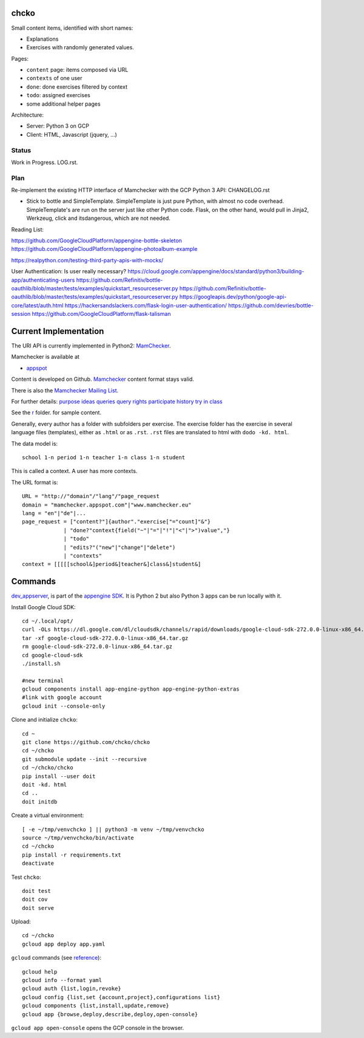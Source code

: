 chcko
=====

Small content items, identified with short names:

- Explanations
- Exercises with randomly generated values.

Pages:

- ``content`` page: items composed via URL
- ``contexts`` of one user
- ``done``: done exercises filtered by context
- ``todo``: assigned exercises
- some additional helper pages

Architecture:

- Server: Python 3 on GCP
- Client: HTML, Javascript (jquery, ...)

Status
------

Work in Progress.
LOG.rst.

Plan
----

Re-implement the existing HTTP interface of Mamchecker with the GCP Python 3 API:
CHANGELOG.rst

- Stick to bottle and SimpleTemplate.
  SimpleTemplate is just pure Python, with almost no code overhead.
  SimpleTemplate's are run on the server just like other Python code.
  Flask, on the other hand, would pull in Jinja2, Werkzeug, click and itsdangerous,
  which are not needed.

Reading List:

https://github.com/GoogleCloudPlatform/appengine-bottle-skeleton
https://github.com/GoogleCloudPlatform/appengine-photoalbum-example

https://realpython.com/testing-third-party-apis-with-mocks/


User Authentication: Is user really necessary?
https://cloud.google.com/appengine/docs/standard/python3/building-app/authenticating-users
https://github.com/Refinitiv/bottle-oauthlib/blob/master/tests/examples/quickstart_resourceserver.py
https://github.com/Refinitiv/bottle-oauthlib/blob/master/tests/examples/quickstart_resourceserver.py
https://googleapis.dev/python/google-api-core/latest/auth.html
https://hackersandslackers.com/flask-login-user-authentication/
https://github.com/devries/bottle-session
https://github.com/GoogleCloudPlatform/flask-talisman


Current Implementation
======================

The URI API is currently implemented in Python2:
`MamChecker <https://github.com/mamchecker/mamchecker>`__.

Mamchecker is available at

- `appspot <http://mamchecker.appspot.com>`_ 

Content is developed on Github.
`Mamchecker <https://github.com/mamchecker/mamchecker>`_ content format stays valid.

There is also the `Mamchecker Mailing List <https://groups.google.com/d/forum/mamchecker>`_.

For further details:
`purpose <https://github.com/mamchecker/mamchecker/blob/master/mamchecker/r/cz/en.rst>`__
`ideas <https://github.com/mamchecker/mamchecker/blob/master/mamchecker/r/da/en.rst>`__
`queries <https://github.com/mamchecker/mamchecker/blob/master/mamchecker/r/db/en.rst>`__
`query rights <https://github.com/mamchecker/mamchecker/blob/master/mamchecker/r/de/en.rst>`__
`participate <https://github.com/mamchecker/mamchecker/blob/master/mamchecker/r/dc/en.rst>`__
`history <https://github.com/mamchecker/mamchecker/blob/master/mamchecker/r/df/en.rst>`__
`try in class <https://github.com/mamchecker/mamchecker/blob/master/mamchecker/r/dd/en.rst>`__


.. mamchecker/r/cz/en.rst
   mamchecker/r/da/en.rst
   mamchecker/r/db/en.rst
   mamchecker/r/de/en.rst
   mamchecker/r/dc/en.rst
   mamchecker/r/df/en.rst
   mamchecker/r/dd/en.rst


See the `r <https://github.com/mamchecker/mamchecker/blob/master/mamchecker/r>`_ folder.
for sample content.

Generally, every author has a folder with subfolders per exercise.
The exercise folder has the exercise in several language files (templates), either as ``.html`` or as ``.rst``.
``.rst`` files are translated to html with ``dodo -kd. html``.

The data model is::

  school 1-n period 1-n teacher 1-n class 1-n student

This is called a context. A user has more contexts.

The URL format is::

  URL = "http://"domain"/"lang"/"page_request
  domain = "mamchecker.appspot.com"|"www.mamchecker.eu"
  lang = "en"|"de"|...
  page_request = ["content?"]{author"."exercise["="count]"&"}
               | "done?"context{field("~"|"="|"!"|"<"|">")value","}
               | "todo"
               | "edits?"("new"|"change"|"delete")
               | "contexts"
  context = [[[[[school&]period&]teacher&]class&]student&]

Commands
========

`dev_appserver <https://cloud.google.com/appengine/docs/python/tools/devserver>`_, 
is part of the
`appengine SDK <https://cloud.google.com/appengine/downloads>`_.
It is Python 2 but also Python 3 apps can be run locally with it.

Install Google Cloud SDK::

  cd ~/.local/opt/
  curl -OLs https://dl.google.com/dl/cloudsdk/channels/rapid/downloads/google-cloud-sdk-272.0.0-linux-x86_64.tar.gz
  tar -xf google-cloud-sdk-272.0.0-linux-x86_64.tar.gz
  rm google-cloud-sdk-272.0.0-linux-x86_64.tar.gz
  cd google-cloud-sdk
  ./install.sh

  #new terminal
  gcloud components install app-engine-python app-engine-python-extras
  #link with google account
  gcloud init --console-only

Clone and initialize ``chcko``::

  cd ~
  git clone https://github.com/chcko/chcko
  cd ~/chcko
  git submodule update --init --recursive
  cd ~/chcko/chcko
  pip install --user doit
  doit -kd. html
  cd ..
  doit initdb

Create a virtual environment::

  [ -e ~/tmp/venvchcko ] || python3 -m venv ~/tmp/venvchcko
  source ~/tmp/venvchcko/bin/activate
  cd ~/chcko
  pip install -r requirements.txt
  deactivate

Test ``chcko``::

  doit test
  doit cov
  doit serve

Upload::

  cd ~/chcko
  gcloud app deploy app.yaml


``gcloud`` commands (see `reference <https://cloud.google.com/sdk/gcloud/reference/>`__)::

  gcloud help
  gcloud info --format yaml
  gcloud auth {list,login,revoke}
  gcloud config {list,set {account,project},configurations list}
  gcloud components {list,install,update,remove}
  gcloud app {browse,deploy,describe,deploy,open-console}


``gcloud app open-console`` opens the GCP console in the browser.

